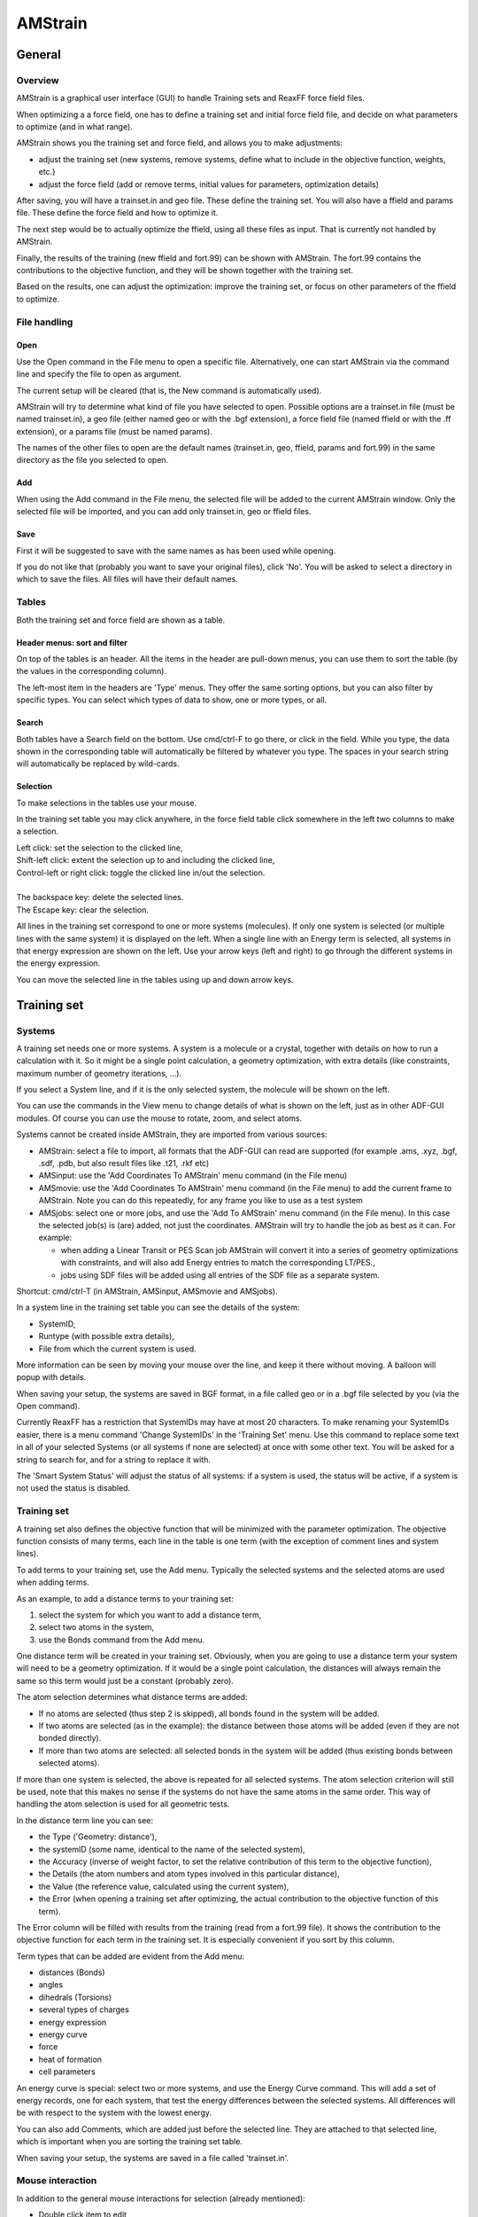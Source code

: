.. _metatag ADFTRAIN: 

AMStrain
########

General
*******

Overview
========

AMStrain is a graphical user interface (GUI) to handle Training sets and ReaxFF force field files.

When optimizing a a force field, one has to define a training set and initial force field file, and decide on what parameters to optimize (and in what range).

AMStrain shows you the training set and force field, and allows you to make adjustments:

- adjust the training set (new systems, remove systems, define what to include in the objective function, weights, etc.)
- adjust the force field (add or remove terms, initial values for parameters, optimization details)

After saving, you will have a trainset.in and geo file. These define the training set.
You will also have a ffield and params file. These define the force field and how to optimize it.

The next step would be to actually optimize the ffield, using all these files as input.
That is currently not handled by AMStrain.

Finally, the results of the training (new ffield and fort.99) can be shown with AMStrain.
The fort.99 contains the contributions to the objective function, and they will be shown together with the training set.

Based on the results, one can adjust the optimization: improve the training set, or focus on other parameters of the ffield to optimize.


File handling
=============

Open
----

Use the Open command in the File menu to open a specific file. Alternatively, one can start AMStrain via the command line and specify the file to open as argument.

The current setup will be cleared (that is, the New command is automatically used).

AMStrain will try to determine what kind of file you have selected to open. Possible options are a trainset.in file (must be named trainset.in), a geo file (either named geo or with the .bgf extension), a force field file (named ffield or with the .ff extension), or a params file (must be named params).

The names of the other files to open are the default names (trainset.in, geo, ffield, params and fort.99) in the same directory as the file you selected to open.

Add
---

When using the Add command in the File menu, the selected file will be added to the current AMStrain window.
Only the selected file will be imported, and you can add only trainset.in, geo or ffield files.

Save
----

First it will be suggested to save with the same names as has been used while opening.

If you do not like that (probably you want to save your original files), click 'No'.
You will be asked to select a directory in which to save the files. All files will have their default names.

Tables
======

Both the training set and force field are shown as a table.

Header menus: sort and filter
-----------------------------

On top of the tables is an header. 
All the items in the header are pull-down menus, you can use them to sort the table (by the values in the corresponding column).

The left-most item in the headers are 'Type' menus. They offer the same sorting options, but you can also filter by specific types.
You can select which types of data to show, one or more types, or all.

Search
------

Both tables have a Search field on the bottom. Use cmd/ctrl-F to go there, or click in the field. 
While you type, the data shown in the corresponding table will automatically be filtered by whatever you type.
The spaces in your search string will automatically be replaced by wild-cards.

Selection
---------

To make selections in the tables use your mouse. 

In the training set table you may click anywhere, in the force field table click somewhere in the left two columns to make a selection.

|  Left click: set the selection to the clicked line,
|  Shift-left click: extent the selection up to and including the clicked line,
|  Control-left or right click: toggle the clicked line in/out the selection.
|  
|  The backspace key: delete the selected lines.
|  The Escape key: clear the selection.

All lines in the training set correspond to one or more systems (molecules). If only one system is selected (or multiple lines with the same system) it is displayed on the left. When a single line with an Energy term is selected, all systems in that energy expression are shown on the left. Use your arrow keys (left and right) to go through the different systems in the energy expression.

You can move the selected line in the tables using up and down arrow keys. 

Training set
************

Systems
=======

A training set needs one or more systems. A system is a molecule or a crystal, together with details on how to run a calculation with it.
So it might be a single point calculation, a geometry optimization, with extra details (like constraints, maximum number of geometry iterations, ...).

If you select a System line, and if it is the only selected system, the molecule will be shown on the left.

You can use the commands in the View menu to change details of what is shown on the left, just as in other ADF-GUI modules.
Of course you can use the mouse to rotate, zoom, and select atoms.

Systems cannot be created inside AMStrain, they are imported from various sources:

- AMStrain: select a file to import, all formats that the ADF-GUI can read are supported (for example .ams, .xyz, .bgf, .sdf, .pdb, but also result files like .t21, .rkf etc)
- AMSinput: use the 'Add Coordinates To AMStrain' menu command (in the File menu)
- AMSmovie: use the 'Add Coordinates To AMStrain' menu command (in the File menu) to add the current frame to AMStrain. Note you can do this repeatedly, for any frame you like to use as a test system
- AMSjobs: select one or more jobs, and use the 'Add To AMStrain' menu command (in the File menu). In this case the selected job(s) is (are) added, not just the coordinates. AMStrain will try to handle the job as best as it can. For example:

  - when adding a Linear Transit or PES Scan job AMStrain will convert it into a series of geometry optimizations with constraints, and will also add Energy entries to match the corresponding LT/PES.,
  - jobs using SDF files will be added using all entries of the SDF file as a separate system.

Shortcut: cmd/ctrl-T  (in AMStrain, AMSinput, AMSmovie and AMSjobs).

In a system line in the training set table you can see the details of the system:

- SystemID,
- Runtype (with possible extra details),
- File from which the current system is used.

More information can be seen by moving your mouse over the line, and keep it there without moving. A balloon will popup with details.

When saving your setup, the systems are saved in BGF format, in a file called geo or in a .bgf file selected by you (via the Open command).

Currently ReaxFF has a restriction that SystemIDs may have at most 20 characters.
To make renaming your SystemIDs easier, there is a menu command 'Change SystemIDs' in the 'Training Set' menu.
Use this command to replace some text in all of your selected Systems (or all systems if none are selected) at once with some other text.
You will be asked for a string to search for, and for a string to replace it with. 

The 'Smart System Status' will adjust the status of all systems: if a system is used, the status will be active, if a system is not used the status is disabled.

Training set
============

A training set also defines the objective function that will be minimized with the parameter optimization.
The objective function consists of many terms, each line in the table is one term (with the exception of comment lines and system lines).

To add terms to your training set, use the Add menu. Typically the selected systems and the selected atoms are used when adding terms.

As an example, to add a distance terms to your training set:

1. select the system for which you want to add a distance term,
2. select two atoms in the system,
3. use the Bonds command from the Add menu.

One distance term will be created in your training set. Obviously, when you are going to use a distance term your system will need to be a geometry optimization. If it would be a single point calculation, the distances will always remain the same so this term would just be a constant (probably zero).

The atom selection determines what distance terms are added:

- If no atoms are selected (thus step 2 is skipped), all bonds found in the system will be added.
- If two atoms are selected (as in the example): the distance between those atoms will be added (even if they are not bonded directly).
- If more than two atoms are selected: all selected bonds in the system will be added (thus existing bonds between selected atoms).

If more than one system is selected, the above is repeated for all selected systems.
The atom selection criterion will still be used, note that this makes no sense if the systems do not have the same atoms in the same order.
This way of handling the atom selection is used for all geometric tests.

In the distance term line you can see:

- the Type ('Geometry: distance'),
- the systemID (some name, identical to the name of the selected system),
- the Accuracy (inverse of weight factor, to set the relative contribution of this term to the objective function),
- the Details (the atom numbers and atom types involved in this particular distance),
- the Value (the reference value, calculated using the current system),
- the Error (when opening a training set after optimizing, the actual contribution to the objective function of this term).

The Error column will be filled with results from the training (read from a fort.99 file). 
It shows the contribution to the objective function for each term in the training set. It is especially convenient if you sort by this column.

Term types that can be added are evident from the Add menu:

- distances (Bonds)
- angles
- dihedrals (Torsions)
- several types of charges
- energy expression
- energy curve
- force
- heat of formation
- cell parameters

An energy curve is special: select two or more systems, and use the Energy Curve command.
This will add a set of energy records, one for each system, that test the energy differences between the selected systems.
All differences will be with respect to the system with the lowest energy.

You can also add Comments, which are added just before the selected line. 
They are attached to that selected line, which is important when you are sorting the training set table.

When saving your setup, the systems are saved in a file called 'trainset.in'.


Mouse interaction
=================

In addition to the general mouse interactions for selection (already mentioned):

- Double click item to edit
- Right click on system
- Mouse over to see details, error info etc (you will get a popup if you do not move the mouse).

Editing
=======

To edit something, double click on it (or single click on a selected item).
Next you can edit it in place, or in a window that appears.

Depending on what you are editing, the changes you make will be applied to the full selection!
So when selecting multiple terms and editing the Accuracy, that field will be set for all your selected items.
Similar, when changing runtype options, like runtype or maximum number of iterations, it applies to all selected systems. 
Constraints are not propagated as they depend on a particular system.

When editing SystemIDs, you can use the tab key to cycle through all SystemIDs matching what you have been typing.
Add a space to use the current suggestion, or type more letters to narrow the search down.
This works when changing SystemIDs as well as when editing energy expressions.

When you edit the runtype (double click on the Details field of a system), a window will appear that enables you to select the runtype and a couple of options. You can also add or remove constraints in this window. If you have made changes that are not visible in the Details field (like constraints), this will be graphically indicated. 

Show
====

In the Show menu you can choose if you want to show comments, active or disabled items.
With the Activate and Disable commands in the Training Set menu you can make an item active or disabled.

A disabled item will still be saved to the trainset.in file, but it will be commented out (with a special comment to distinguish it from a comment line).

In the table the lines can have different colors:

- Yellow background: selected
- Light red background: warning or error
- Red background: warning or error AND selected
- Gray foreground and background: disabled
- Gray foreground, light yellow background: disabled AND selected

This should be intuitive, if you remember yellow for selected, and red for warnings/errors.


Warnings and errors
===================

If you hover with your mouse over a red line you will get extra information on why it is red, what kind of error.

For example, checking a distance for a system which is not optimized is useless, or having systems that are not used in any term.
For energy expressions there is a check that the stoichiometry is correct (thus the net amount of all atom types should be zero).

Disabling an item makes it unavailable, thus for error testing this is the same as the item not being present at all.

You can also detect duplicate lines using the Duplicates command in the Show menu. 
They will also be marked as warning/error. This option is not on by default as it may be slow for big training sets.

You can use the 'Select All Not In Force Field' command in the Training Set menu to select all items in the training set that have specific atoms mentioned (geometry tests, charges, etc), and where the corresponding explicit term is not present in the Force Field.
So when you select a C-H distance in the training set, and the Force Field does not have any C-H bond records, that line will be marked in the training set. It is up to you to consider if extra entries in the Force field are required.

In the Force Field menu there is a similar command to select force field entries that are not in the training set.

Reference data
==============

Generating reference jobs
-------------------------

Use the 'Generate Ref Jobs...' command from the 'Training Set' menu to generate reference jobs for your selected systems.

You will first be asked to select an example job. This is an .ams file created with AMSinput, which has the calculation setup you want to use.
That may be using ADF, DFTB, etc., with basis, parameters and all other options as you like.

Next you need to select a directory in which the reference jobs are created.

Once they are created they are also added to AMSjobs (visible if you have AMSjobs open).

Running reference jobs
----------------------

To run the reference jobs, use AMSjobs (just select the jobs and use the Run menu command).
With AMSjobs you can also decide to run these jobs on some other computer system.

Importing results from reference jobs
-------------------------------------

Use the 'Get Data From Ref Jobs' menu command from the 'Training Set' menu to update all selected items in the training set with data from the reference jobs (if they are available). If you have no selection, all items in the training set will be updated.

Force field
***********

Type: lgDispersion, ACKS2 or eReaxFF
=====================================

If your force field uses lgDispersion, ACKS2 or eReaxFF you need to specify this.
To do this, use the Type command in the Force Field menu. 

You can turn on or off each of these options as you like. When using eReaxFF, ACKS2 will always be turned on automatically.

The type of force field (especially lgDisperion) determines how many parameters are saved to the force field file.

Force field parameters
======================

For a description of the records in the force field file, please check the ReaxFF documentation.
They should be self-explaining as presented in AMStrain.

Note that when you hover with your mouse over a parameter value, a balloon will appear with the long name of that parameter, and with statistical information collected from all force fields in the force field directory.


Adding records
--------------

In the Force Field menu you will find many commands like 

- Add xxx (Training Set)

These will add an xxx record (Atom, Bond, Angle etc) for each matching item in the Training Set.
Thus, if the Training set has a 'Geo: distance' term for atoms C-H, a Bond C-H record will be added to the force field.
Records already in the force field will not be added again.

Only the selected lines in the training set will be considered, if no selection the full training set will be considered.

- Add xxx (All)

These commands will add all possible Atoms, Bonds etc that can be made by combining the atoms types found in the training set.
The selection in the training set is ignored.
Records already in the force field will not be added again.

- Add Any...

This command will show a window where you can select what to add.
You need to specify a type, and an atom string (something like H-C-H).
You have the option to explicitly allow duplicate records (sometimes needed for angles or torsions).

The atom string may use some special characters: 

- a '*' to match anything (will also be a wildcard in the force field file)
- a '#' to loop over atom types in the force field file
- a '@' to loop over atom types in the training set

So:

1. Add Any Torsion H-C-O-N
2. Add Any Bond #-#
3. Add Any Angle #-#-#
4. Add Any Torsion #-#-#-#

will result in a force field file with many records, all combinations of H, C, O and N.
This will be too much for a good force field, and also the Off-diagonal an Hydrogen bond records need to be considered.


The Force Field menu also has a command 'Select All Not In Training Set'.
For each line in the force field file, the corresponding geometric tests are searched for in the training set.
Thus is you have a Bond C-H line in the force field, this command will check if some Distance C-H occurs in the training set.
If not, the line in the force field is selected.
This is just a convenience feature, it is possible that lines are used for example in energy expressions and not in geometric tests.
It is up to you to consider to add extra terms to the training set, or to remove lines from the force field, or leave things as they are.

Editing parameters and optimization details
-------------------------------------------

When adding record to the force field file, values need to be specified for all parameters.
The values used by AMStrain are the values reported by rxffutils. These are the average values of a specific parameter in all force fields in the force field directory. For reasonable values you probably need to set up your own force field library (the default is the collection of all ReaxFF force fields distributed with our software).


With the 'RXFFUtil Options...' command in the Force Field menu you can set the options to use with the RXFFUtil program, especially the force field directory. For more info about rxffutil see the ReaxFF documentation.

For the force field optimization not only the parameters need a value, you also need details like the allowed range for a parameter, a delta per parameter, and a flag to indicate if a specific parameter needs to be optimized.

Select one or more parameters using Left Click and Shift Left Click. 
The first selected parameter will be shown with a black outline, the other selected parameters will be shown with a tiny outline.
The Shift Left Click action will extent the set of selected parameters with all parameters inside a rectangle with respect to the first selected parameter (the one with the black outline).
Click on a selected parameter to edit these values (thus if no selection double click on a parameter). 
If you leave a value empty, the value suggested by RXFFutil will be used.

A very common editing operation is to change the optimize flag. 
A convenient shortcut for this is to Control-left-click or Right-click on the parameter.
When using the shortcut, the optimize status will propagate to all selected parameters if it is changed for a selected parameter.

The optimize flag is indicated with a color (orange when optimized, no special color otherwise).

When you make changes to other optimization values for a parameter, this will be indicated graphically.

When saving the force field with parameter values will be saved to the ffield file, and the details regarding optimization will be saved to the params file.


Use the following menu commands to reset the changes you made to the values calculated by the rxffutil:

1. Reset Param Values in the Force Field menu: reset the parameter values used in the ffield file (the values that are visible)
2. Reset Param Ranges in the Force Field menu: reset the optimization ranges, as set by double clicking on a parameter

Mouse interaction
=================

In addition to the general mouse interactions for selection (already mentioned):

- Mouse over to see distribution of values, defaults etc (info from rxffutil)
- Control-left or right click on a parameter: toggle optimize flag, propagate to all selected parameters
- Click a selected parameter to edit it
- Left click on a parameter: set anchor (shown with an outline)
- Shift left click on a parameter: select a block of parameters (wrt the anchor) (selected parameters are visually marked))
- Left click on a selected parameter (or double click on a non-selected parameter): select and edit it
- Control-left or right click on atoms field: filter the training set with these atoms



